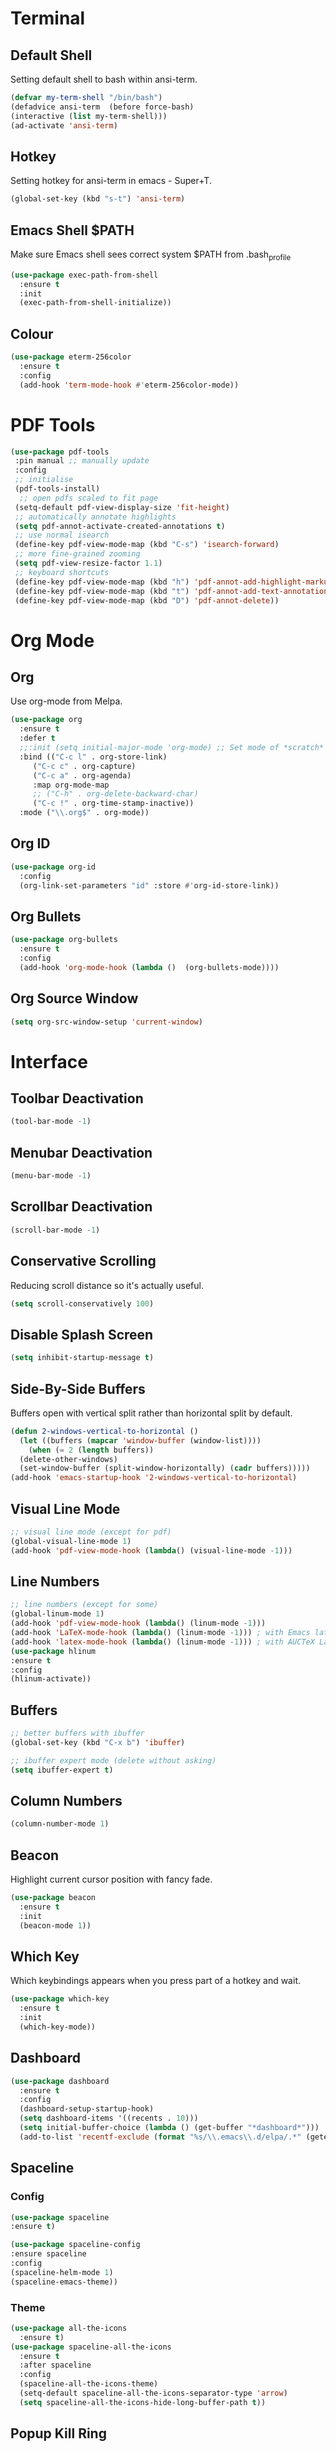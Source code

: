 * Terminal
** Default Shell
   :PROPERTIES:
   :ID:       a1ca5ac0-f458-4b82-afd0-492106f3435d
   :END:
Setting default shell to bash within ansi-term.

#+BEGIN_SRC emacs-lisp
(defvar my-term-shell "/bin/bash")
(defadvice ansi-term  (before force-bash)
(interactive (list my-term-shell)))
(ad-activate 'ansi-term)
#+END_SRC

** Hotkey
   :PROPERTIES:
   :ID:       f5062990-f60d-4c67-b494-97e18ee95599
   :END:
Setting hotkey for ansi-term in emacs - Super+T.

#+BEGIN_SRC emacs-lisp
  (global-set-key (kbd "s-t") 'ansi-term)
#+END_SRC

** Emacs Shell $PATH
   :PROPERTIES:
   :ID:       5561db53-640f-478d-a4f2-bd16aca28e61
   :END:
Make sure Emacs shell sees correct system $PATH from .bash_profile

#+BEGIN_SRC emacs-lisp
  (use-package exec-path-from-shell
    :ensure t
    :init
    (exec-path-from-shell-initialize))
#+END_SRC

** Colour
   :PROPERTIES:
   :ID:       fe131591-ba56-4ede-82d1-5faee46a4708
   :END:
#+BEGIN_SRC emacs-lisp
  (use-package eterm-256color
    :ensure t
    :config
    (add-hook 'term-mode-hook #'eterm-256color-mode))
#+END_SRC
* PDF Tools
  :PROPERTIES:
  :ID:       66f963cc-4540-4388-8036-83794f162430
  :END:
#+BEGIN_SRC emacs-lisp
  (use-package pdf-tools
   :pin manual ;; manually update
   :config
   ;; initialise
   (pdf-tools-install)
    ;; open pdfs scaled to fit page
   (setq-default pdf-view-display-size 'fit-height)
   ;; automatically annotate highlights
   (setq pdf-annot-activate-created-annotations t)
   ;; use normal isearch
   (define-key pdf-view-mode-map (kbd "C-s") 'isearch-forward)
   ;; more fine-grained zooming
   (setq pdf-view-resize-factor 1.1)
   ;; keyboard shortcuts
   (define-key pdf-view-mode-map (kbd "h") 'pdf-annot-add-highlight-markup-annotation)
   (define-key pdf-view-mode-map (kbd "t") 'pdf-annot-add-text-annotation)
   (define-key pdf-view-mode-map (kbd "D") 'pdf-annot-delete))
#+END_SRC
* Org Mode
** Org 
   :PROPERTIES:
   :ID:       b8727327-3f58-4271-aab3-13c4c50a6fd5
   :END:
Use org-mode from Melpa.

#+BEGIN_SRC emacs-lisp
  (use-package org
    :ensure t
    :defer t
    ;;:init (setq initial-major-mode 'org-mode) ;; Set mode of *scratch* buffer
    :bind (("C-c l" . org-store-link)
	   ("C-c c" . org-capture)
	   ("C-c a" . org-agenda)
	   :map org-mode-map
	   ;; ("C-h" . org-delete-backward-char)
	   ("C-c !" . org-time-stamp-inactive))
    :mode ("\\.org$" . org-mode))
#+END_SRC
** Org ID
   :PROPERTIES:
   :ID:       c80598a5-9641-4eed-a672-0be871198a7c
   :END:
   #+BEGIN_SRC emacs-lisp
     (use-package org-id
       :config
       (org-link-set-parameters "id" :store #'org-id-store-link))
   #+END_SRC
** Org Bullets
   :PROPERTIES:
   :ID:       f4b83b9e-f2fa-4289-a550-38dbf5e56e84
   :END:

#+BEGIN_SRC emacs-lisp
  (use-package org-bullets
    :ensure t
    :config
    (add-hook 'org-mode-hook (lambda ()  (org-bullets-mode))))
#+END_SRC

** Org Source Window
   :PROPERTIES:
   :ID:       46546f43-7e4d-4c33-ba7e-207fa84f7242
   :END:
#+BEGIN_SRC emacs-lisp
  (setq org-src-window-setup 'current-window)
#+END_SRC
* Interface
** Toolbar Deactivation
   :PROPERTIES:
   :ID:       ba723c7b-3ca6-4346-a5bb-c5ba90e1454a
   :END:
#+BEGIN_SRC emacs-lisp
  (tool-bar-mode -1)
#+END_SRC

** Menubar Deactivation
   :PROPERTIES:
   :ID:       03488665-43ac-46ac-bae1-d7b171059c11
   :END:
#+BEGIN_SRC emacs-lisp
  (menu-bar-mode -1)
#+END_SRC

** Scrollbar Deactivation
   :PROPERTIES:
   :ID:       ff5d758e-d6ba-4676-844a-95d17565f516
   :END:
#+BEGIN_SRC emacs-lisp
  (scroll-bar-mode -1)
#+END_SRC

** Conservative Scrolling
   :PROPERTIES:
   :ID:       94138b24-ecad-46af-916d-db3f8781a66c
   :END:
Reducing scroll distance so it's actually useful.

#+BEGIN_SRC emacs-lisp
  (setq scroll-conservatively 100)
#+END_SRC

** Disable Splash Screen
   :PROPERTIES:
   :ID:       4182fb11-c9d5-43eb-8773-de9bc7965c01
   :END:
#+BEGIN_SRC emacs-lisp
  (setq inhibit-startup-message t)
#+END_SRC

** Side-By-Side Buffers
   :PROPERTIES:
   :ID:       2455cb33-985b-4e69-abd7-2ce75835e38a
   :END:
Buffers open with vertical split rather than horizontal split by default.

#+BEGIN_SRC emacs-lisp
  (defun 2-windows-vertical-to-horizontal ()
    (let ((buffers (mapcar 'window-buffer (window-list))))
      (when (= 2 (length buffers))
	(delete-other-windows)
	(set-window-buffer (split-window-horizontally) (cadr buffers)))))
  (add-hook 'emacs-startup-hook '2-windows-vertical-to-horizontal)
#+END_SRC

** Visual Line Mode
   :PROPERTIES:
   :ID:       0ee5a6d6-d2f9-484d-b63b-4d90e62056ce
   :END:
#+BEGIN_SRC emacs-lisp
  ;; visual line mode (except for pdf)
  (global-visual-line-mode 1)
  (add-hook 'pdf-view-mode-hook (lambda() (visual-line-mode -1)))
#+END_SRC
** Line Numbers
   :PROPERTIES:
   :ID:       40f9c775-7a11-42eb-b5d9-aa258f5034c8
   :END:
#+BEGIN_SRC emacs-lisp
  ;; line numbers (except for some)
  (global-linum-mode 1)
  (add-hook 'pdf-view-mode-hook (lambda() (linum-mode -1)))
  (add-hook 'LaTeX-mode-hook (lambda() (linum-mode -1))) ; with Emacs latex mode
  (add-hook 'latex-mode-hook (lambda() (linum-mode -1))) ; with AUCTeX LaTeX mode
  (use-package hlinum
  :ensure t
  :config
  (hlinum-activate))
#+END_SRC
** Buffers
   :PROPERTIES:
   :ID:       15b2fba8-29d8-4d50-8326-98afdf59d431
   :END:
#+BEGIN_SRC emacs-lisp
  ;; better buffers with ibuffer
  (global-set-key (kbd "C-x b") 'ibuffer)

  ;; ibuffer expert mode (delete without asking)
  (setq ibuffer-expert t)
#+END_SRC
** Column Numbers
   :PROPERTIES:
   :ID:       3af55133-ad30-47b0-9b60-c8cf569b517e
   :END:
#+BEGIN_SRC emacs-lisp
  (column-number-mode 1)
#+END_SRC
** Beacon
   :PROPERTIES:
   :ID:       31ece10b-342c-4cbc-a9ac-96c604332fe0
   :END:
Highlight current cursor position with fancy fade.

#+BEGIN_SRC emacs-lisp
  (use-package beacon
    :ensure t
    :init
    (beacon-mode 1))
#+END_SRC
** Which Key
   :PROPERTIES:
   :ID:       f7cd90ae-4cd5-4564-afbd-be6f4d680f2d
   :END:
Which keybindings appears when you press part of a hotkey and wait.

#+BEGIN_SRC emacs-lisp
  (use-package which-key
    :ensure t
    :init
    (which-key-mode))
#+END_SRC
** Dashboard
   :PROPERTIES:
   :ID:       f3b10f7a-0cf2-49ea-a99e-aebd96c6cc39
   :END:
#+BEGIN_SRC emacs-lisp
  (use-package dashboard
    :ensure t
    :config
    (dashboard-setup-startup-hook)
    (setq dashboard-items '((recents . 10)))
    (setq initial-buffer-choice (lambda () (get-buffer "*dashboard*")))
    (add-to-list 'recentf-exclude (format "%s/\\.emacs\\.d/elpa/.*" (getenv "HOME"))))
#+END_SRC
** Spaceline
*** Config
    :PROPERTIES:
    :ID:       a26cef4c-67be-4dc2-982c-61e56315effe
    :END:
#+BEGIN_SRC emacs-lisp
  (use-package spaceline
  :ensure t)

  (use-package spaceline-config
  :ensure spaceline
  :config
  (spaceline-helm-mode 1)
  (spaceline-emacs-theme))
#+END_SRC
*** Theme
    :PROPERTIES:
    :ID:       ef8aa0aa-ca90-4922-bf3f-ddd7dcf792fd
    :END:
#+BEGIN_SRC emacs-lisp
  (use-package all-the-icons
    :ensure t)
  (use-package spaceline-all-the-icons
    :ensure t
    :after spaceline
    :config
    (spaceline-all-the-icons-theme)
    (setq-default spaceline-all-the-icons-separator-type 'arrow)
    (setq spaceline-all-the-icons-hide-long-buffer-path t))
#+END_SRC
** Popup Kill Ring
   :PROPERTIES:
   :ID:       a9a1e88c-ccd9-41c7-b5f0-6d8ea3843418
   :END:
#+BEGIN_SRC emacs-lisp
  (use-package popup-kill-ring
    :ensure t
    :bind ("C-s-v" . popup-kill-ring))
#+END_SRC

** Swiper
   :PROPERTIES:
   :ID:       804cc97a-954e-4e7d-b5bc-07f92103f72f
   :END:
Advanced searching.
#+BEGIN_SRC emacs-lisp
  (use-package swiper
    :ensure t
    :bind ("C-s" . swiper))
#+END_SRC
* Useful Tweaks
** Consistent Answers
   :PROPERTIES:
   :ID:       5f184a63-b8d2-48ae-960e-d4ec85db3b4e
   :END:
Setting yes and no to y and n for brevity and consistency.

#+BEGIN_SRC emacs-lisp
  (fset 'yes-or-no-p 'y-or-n-p)
#+END_SRC

** Warning Bell Deactivation
   :PROPERTIES:
   :ID:       6bae70ba-ddce-4da4-82d5-04f6150c2e8d
   :END:
Apparently there is a warning bell/beep and light - not seen it though..

#+BEGIN_SRC emacs-lisp
  (setq ring-bell-function 'ignore)
#+END_SRC

** UTF-8
*** UTF-8 Uppercase Declaration
    :PROPERTIES:
    :ID:       8cef681a-e6b7-4150-b031-c5fb3f39de32
    :END:
#+BEGIN_SRC emacs-lisp
  (define-coding-system-alias 'UTF-8 'utf-8)
#+END_SRC
*** UFT-8 Everywhere
    :PROPERTIES:
    :ID:       35e57af2-28d4-49fb-bb3d-a3818f5bcabb
    :END:
#+BEGIN_SRC emacs-lisp
  (setq locale-coding-system 'utf-8)
  (set-terminal-coding-system 'utf-8)
  (set-keyboard-coding-system 'utf-8)
  (set-selection-coding-system 'utf-8)
  (prefer-coding-system 'utf-8)
  (when (display-graphic-p)
     (setq x-select-request-type '(UTF8_STRING COMPOUND_TEXT TEXT STRING)))
#+END_SRC
** Pair Completion
   :PROPERTIES:
   :ID:       6d7edb6d-17ae-4be8-ab78-c9d08f5a9b49
   :END:
#+BEGIN_SRC emacs-lisp
  (setq electric-pair-pairs '(
			      (?\( . ?\))
			      (?\[ . ?\])
			      (?\{ . ?\})
			      (?\" . ?\")
			      (?\' . ?\')))
  (electric-pair-mode t)
#+END_SRC
** Sudo Edit
   :PROPERTIES:
   :ID:       68be1506-4bcc-43f5-a389-b5e40577ee83
   :END:
#+BEGIN_SRC emacs-lisp
  (use-package sudo-edit
    :ensure t
    :bind ("s-u" . sudo-edit))
#+END_SRC
* Keybindings 
** F5 Refresh
   :PROPERTIES:
   :ID:       bf88588e-444c-4ee7-a6fd-915ecac5e177
   :END:
Setting buffer refresh to F5 as usual in other programs.

#+BEGIN_SRC emacs-lisp
  (global-set-key [f5]
  '(lambda () "Refresh the buffer from the disk (prompt of modified)."
  (interactive)
  (revert-buffer t (not (buffer-modified-p)) t)))
#+END_SRC

** Copy Whole Line
   :PROPERTIES:
   :ID:       36d8fcc9-bb3b-43bc-ba5f-4ed5530fab62
   :END:
#+BEGIN_SRC emacs-lisp
  (defun copy-whole-line ()
    (interactive)
    (save-excursion
      (kill-new
       (buffer-substring
	(point-at-bol)
	(point-at-eol)))))
  (global-set-key (kbd "C-c w l") 'copy-whole-line)
#+END_SRC
** Goto-line
   :PROPERTIES:
   :ID:       2faf3100-352b-47c7-9a21-8a847b32c115
   :END:
Rebind goto-line to Meta+g rather than Meta+g+g

#+BEGIN_SRC emacs-lisp
  (global-set-key "\M-g" 'goto-line)
#+END_SRC

** Kill All Buffers
   :PROPERTIES:
   :ID:       326c4224-9bd6-4369-b02e-6f064fc4adc7
   :END:
#+BEGIN_SRC emacs-lisp
  (defun kill-all-buffers ()
    (interactive)
    (mapc 'kill-buffer (buffer-list)))
  (global-set-key (kbd "C-M-s-k") 'kill-all-buffers)
#+END_SRC
** CUA Mode
   :PROPERTIES:
   :ID:       b320969f-f8e8-44fa-8ae5-f7f7b01061f4
   :END:
Enable CUA mode + related settings.

#+BEGIN_SRC emacs-lisp
  (cua-mode t)
  (setq cua-auto-tabify-rectangles nil) ;; Don't tabify after rectangle commands
  (transient-mark-mode 1) ;; No region when it is not highlighted
  (setq cua-keep-region-after-copy t) ;; Standard Windows behaviour
#+END_SRC

* Appearance 
** Pretty Symbols
   :PROPERTIES:
   :ID:       2eba590b-acdd-40de-83fd-3cc140ce777f
   :END:

#+BEGIN_SRC emacs-lisp
  (global-prettify-symbols-mode t)
#+END_SRC
** Colortheme
   :PROPERTIES:
   :ID:       03a33aa1-a740-4017-8fd8-2c92c4aa176b
   :END:
#+BEGIN_SRC emacs-lisp
(use-package color-theme
:ensure t
:init 
(color-theme-initialize))
#+END_SRC

** Set Theme
   :PROPERTIES:
   :ID:       dd134dbf-0592-43cb-ab2b-5bebb16a81e5
   :END:
#+BEGIN_SRC emacs-lisp
(load-file "~/.emacs.d/color-theme-sunburst.el")
(color-theme-tm)
#+END_SRC
** Line Number Colour
   :PROPERTIES:
   :ID:       30954de2-c9dd-44db-b8b9-132bb0f789ff
   :END:
#+BEGIN_SRC emacs-lisp
  (set-face-foreground 'linum "#444")
  (set-face-foreground 'linum-highlight-face "#ffff00")
  (set-face-background 'linum-highlight-face "#111")
#+END_SRC
* Backups
  :PROPERTIES:
  :ID:       1e20764b-eb6e-47da-94da-29d58674fe9a
  :END:
#+BEGIN_SRC emacs-lisp
  ;; setting backup dir
  (setq version-control t     ;; Use version numbers for backups.
	kept-new-versions 10  ;; Number of newest versions to keep.
	kept-old-versions 0   ;; Number of oldest versions to keep.
	delete-old-versions t ;; Don't ask to delete excess backup versions.
	backup-by-copying t)  ;; Copy all files, don't rename them.
  (setq vc-make-backup-files t)
  ;; Default and per-save backups go here:
  (setq backup-directory-alist '(("" . "~/.emacs.d/backups/per-save")))
  (defun force-backup-of-buffer ()
    ;; Make a special "per session" backup at the first save of each
    ;; emacs session.
    (when (not buffer-backed-up)
      ;; Override the default parameters for per-session backups.
      (let ((backup-directory-alist '(("" . "~/.emacs.d/backups/per-session")))
	    (kept-new-versions 3))
	(backup-buffer)))
    ;; Make a "per save" backup on each save.  The first save results in
    ;; both a per-session and a per-save backup, to keep the numbering
    ;; of per-save backups consistent.
    (let ((buffer-backed-up nil))
      (backup-buffer)))
#+END_SRC
* Spellchecking
  :PROPERTIES:
  :ID:       a7c07d3b-b7cd-4a38-9499-78180798539b
  :END:
#+BEGIN_SRC emacs-lisp
  ;; find aspell and hunspell automatically
  (cond
   ;; try hunspell at first
    ;; if hunspell does NOT exist, use aspell
   ((executable-find "hunspell")
    (setq ispell-program-name "hunspell")
    (setq ispell-local-dictionary "en_GB")
    (setq ispell-local-dictionary-alist
	  ;; Please note the list `("-d" "en_US")` contains ACTUAL parameters passed to hunspell
	  ;; You could use `("-d" "en_US,en_US-med")` to check with multiple dictionaries
	  '(("en_US" "[[:alpha:]]" "[^[:alpha:]]" "[']" nil ("-d" "en_GB") nil utf-8)
	    )))

   ((executable-find "aspell")
    (setq ispell-program-name "aspell")
    ;; Please note ispell-extra-args contains ACTUAL parameters passed to aspell
    (setq ispell-extra-args '("--sug-mode=ultra" "--lang=en_GB"))))
#+END_SRC
* Autocompletion
  :PROPERTIES:
  :ID:       1ad0abd2-b839-4703-8b7f-31df04318300
  :END:
#+BEGIN_SRC emacs-lisp
  (use-package company
    :ensure t
    :init
    (add-hook 'after-init-hook 'global-company-mode))
#+END_SRC
* LaTeX 
  :PROPERTIES:
  :ID:       4c10c518-7261-4385-9342-ce0025efd1b9
  :END:
#+BEGIN_SRC emacs-lisp
  ;; latex stuff
  ;;(use-package latex
  ;;:ensure t)
  (load "auctex.el" nil t t)
  (load "preview-latex.el" nil t t)

  ;;; AUCTeX config
  (setq TeX-auto-save t
	TeX-parse-self t)

  ;; master file in latex reset - ask user if not specified
  (setq-default TeX-master nil)

  ;; enable RefTeX in AUCTeX (LaTeX-mode)
  (setq reftex-plug-into-AUCTeX t)
  (add-hook 'latex-mode-hook 'turn-on-reftex) ; with Emacs latex mode
  (add-hook 'LaTeX-mode-hook 'turn-on-reftex) ; with AUCTeX LaTeX mode


  (setq TeX-view-program-selection '((output-pdf "PDF Tools"))
	TeX-source-correlate-start-server t)

  ;; Update PDF buffers after successful LaTeX runs
  (add-hook 'TeX-after-compilation-finished-functions
	     #'TeX-revert-document-buffer)
#+END_SRC
* Ido Mode
  :PROPERTIES:
  :ID:       2ef68f66-e742-437d-8363-b2d28785003f
  :END:
#+BEGIN_SRC emacs-lisp
  ;; ido mode
  (setq ido-enable-flex-matching nil)
  (setq ido-create-new-buffer 'always)
  (setq ido-everywhere 1)
  (setq ido-enable-prefix t)
  (ido-mode 1)

  ;; ido vertical
  (use-package ido-vertical-mode
    :ensure t
    :init
    (ido-vertical-mode 1))

  ;; ido switch buffer
  (global-set-key (kbd "C-x C-b") 'ido-switch-buffer)
#+END_SRC
* Programming Modes
** C++
   :PROPERTIES:
   :ID:       116979f7-cfb4-4e98-93f3-7db3565c6ad7
   :END:
#+BEGIN_SRC emacs-lisp
  ;; consider .h files as c++ rather than c by default
  (add-to-list 'auto-mode-alist '("\\.h\\'" . c++-mode))
#+END_SRC
